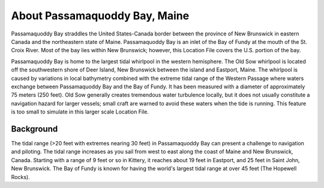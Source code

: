 .. keywords
   Passamaquoddy, Maine, New Brunswick, Fundy, location

About Passamaquoddy Bay, Maine
^^^^^^^^^^^^^^^^^^^^^^^^^^^^^^^^^^^^^^^^^^^

Passamaquoddy Bay straddles the United States-Canada border between the province of New Brunswick in eastern Canada and the northeastern state of Maine. Passamaquoddy Bay is an inlet of the Bay of Fundy at the mouth of the St. Croix River. Most of the bay lies within New Brunswick; however, this Location File covers the U.S. portion of the bay.

Passamaquoddy Bay is home to the largest tidal whirlpool in the western hemisphere. The Old Sow whirlpool is located off the southwestern shore of Deer Island, New Brunswick between the island and Eastport, Maine. The whirlpool is caused by variations in local bathymetry combined with the extreme tidal range of the Western Passage where waters exchange between Passamaquoddy Bay and the Bay of Fundy. It has been measured with a diameter of approximately 75 meters (250 feet). Old Sow generally creates tremendous water turbulence locally, but it does not usually constitute a navigation hazard for larger vessels; small craft are warned to avoid these waters when the tide is running. This feature is too small to simulate in this larger scale Location File.


Background
==============================

The tidal range (>20 feet with extremes nearing 30 feet) in Passamaquoddy Bay can present a challenge to navigation and piloting. The tidal range increases as you sail from west to east along the coast of Maine and New Brunswick, Canada. Starting with a range of 9 feet or so in Kittery, it reaches about 19 feet in Eastport, and 25 feet in Saint John, New Brunswick. The Bay of Fundy is known for having the world's largest tidal range at over 45 feet (The Hopewell Rocks).